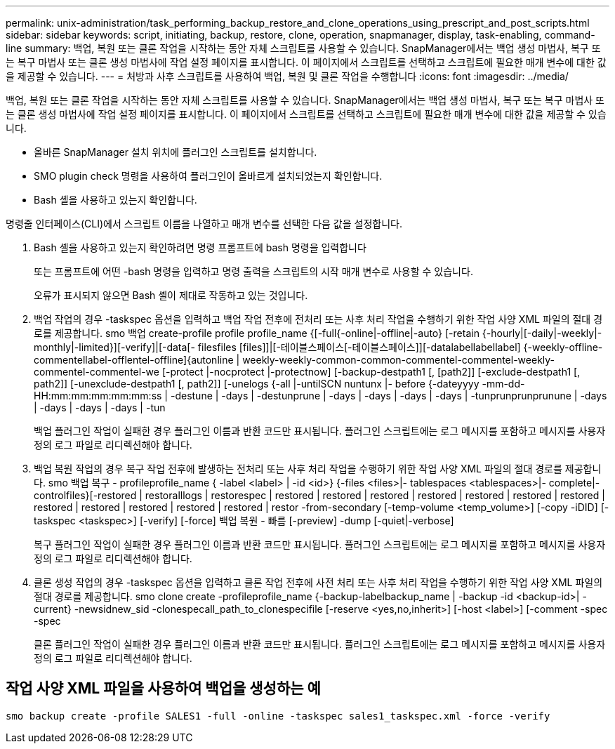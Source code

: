 ---
permalink: unix-administration/task_performing_backup_restore_and_clone_operations_using_prescript_and_post_scripts.html 
sidebar: sidebar 
keywords: script, initiating, backup, restore, clone, operation, snapmanager, display, task-enabling, command-line 
summary: 백업, 복원 또는 클론 작업을 시작하는 동안 자체 스크립트를 사용할 수 있습니다. SnapManager에서는 백업 생성 마법사, 복구 또는 복구 마법사 또는 클론 생성 마법사에 작업 설정 페이지를 표시합니다. 이 페이지에서 스크립트를 선택하고 스크립트에 필요한 매개 변수에 대한 값을 제공할 수 있습니다. 
---
= 처방과 사후 스크립트를 사용하여 백업, 복원 및 클론 작업을 수행합니다
:icons: font
:imagesdir: ../media/


[role="lead"]
백업, 복원 또는 클론 작업을 시작하는 동안 자체 스크립트를 사용할 수 있습니다. SnapManager에서는 백업 생성 마법사, 복구 또는 복구 마법사 또는 클론 생성 마법사에 작업 설정 페이지를 표시합니다. 이 페이지에서 스크립트를 선택하고 스크립트에 필요한 매개 변수에 대한 값을 제공할 수 있습니다.

* 올바른 SnapManager 설치 위치에 플러그인 스크립트를 설치합니다.
* SMO plugin check 명령을 사용하여 플러그인이 올바르게 설치되었는지 확인합니다.
* Bash 셸을 사용하고 있는지 확인합니다.


명령줄 인터페이스(CLI)에서 스크립트 이름을 나열하고 매개 변수를 선택한 다음 값을 설정합니다.

. Bash 셸을 사용하고 있는지 확인하려면 명령 프롬프트에 bash 명령을 입력합니다
+
또는 프롬프트에 어떤 -bash 명령을 입력하고 명령 출력을 스크립트의 시작 매개 변수로 사용할 수 있습니다.

+
오류가 표시되지 않으면 Bash 셸이 제대로 작동하고 있는 것입니다.

. 백업 작업의 경우 -taskspec 옵션을 입력하고 백업 작업 전후에 전처리 또는 사후 처리 작업을 수행하기 위한 작업 사양 XML 파일의 절대 경로를 제공합니다. smo 백업 create-profile profile profile_name {[-full{-online|-offline|-auto} [-retain {-hourly|[-daily|-weekly|-monthly|-limited}][-verify]|[-data[- filesfiles [files]]|[-테이블스페이스[-테이블스페이스]][-datalabellabellabel] {-weekly-offline-commentellabel-offlentel-offline]{autonline | weekly-weekly-common-common-commentel-commentel-weekly-commentel-commentel-we [-protect |-nocprotect |-protectnow] [-backup-destpath1 [, [path2]] [-exclude-destpath1 [, path2]] [-unexclude-destpath1 [, path2]] [-unelogs {-all |-untilSCN nuntunx |- before {-dateyyyy -mm-dd-HH:mm:mm:mm:mm:mm:ss | -destune | -days | -destunprune | -days | -days | -days | -days | -tunprunprunprunune | -days | -days | -days | -days | -tun
+
백업 플러그인 작업이 실패한 경우 플러그인 이름과 반환 코드만 표시됩니다. 플러그인 스크립트에는 로그 메시지를 포함하고 메시지를 사용자 정의 로그 파일로 리디렉션해야 합니다.

. 백업 복원 작업의 경우 복구 작업 전후에 발생하는 전처리 또는 사후 처리 작업을 수행하기 위한 작업 사양 XML 파일의 절대 경로를 제공합니다. smo 백업 복구 - profileprofile_name { -label <label> | -id <id>} {-files <files>|- tablespaces <tablespaces>|- complete|- controlfiles}[-restored | restoralllogs | restorespec | restored | restored | restored | restored | restored | restored | restored | restored | restored | restored | restored | restored | restor -from-secondary [-temp-volume <temp_volume>] [-copy -iDID] [-taskspec <taskspec>] [-verify] [-force] 백업 복원 - 빠름 [-preview] -dump [-quiet|-verbose]
+
복구 플러그인 작업이 실패한 경우 플러그인 이름과 반환 코드만 표시됩니다. 플러그인 스크립트에는 로그 메시지를 포함하고 메시지를 사용자 정의 로그 파일로 리디렉션해야 합니다.

. 클론 생성 작업의 경우 -taskspec 옵션을 입력하고 클론 작업 전후에 사전 처리 또는 사후 처리 작업을 수행하기 위한 작업 사양 XML 파일의 절대 경로를 제공합니다. smo clone create -profileprofile_name {-backup-labelbackup_name | -backup -id <backup-id>| -current} -newsidnew_sid -clonespecall_path_to_clonespecifile [-reserve <yes,no,inherit>] [-host <label>] [-comment -spec -spec
+
클론 플러그인 작업이 실패한 경우 플러그인 이름과 반환 코드만 표시됩니다. 플러그인 스크립트에는 로그 메시지를 포함하고 메시지를 사용자 정의 로그 파일로 리디렉션해야 합니다.





== 작업 사양 XML 파일을 사용하여 백업을 생성하는 예

[listing]
----
smo backup create -profile SALES1 -full -online -taskspec sales1_taskspec.xml -force -verify
----
